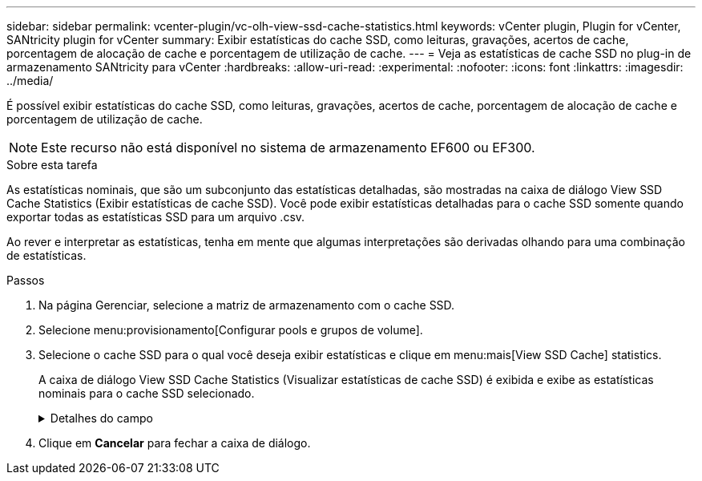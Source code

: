 ---
sidebar: sidebar 
permalink: vcenter-plugin/vc-olh-view-ssd-cache-statistics.html 
keywords: vCenter plugin, Plugin for vCenter, SANtricity plugin for vCenter 
summary: Exibir estatísticas do cache SSD, como leituras, gravações, acertos de cache, porcentagem de alocação de cache e porcentagem de utilização de cache. 
---
= Veja as estatísticas de cache SSD no plug-in de armazenamento SANtricity para vCenter
:hardbreaks:
:allow-uri-read: 
:experimental: 
:nofooter: 
:icons: font
:linkattrs: 
:imagesdir: ../media/


[role="lead"]
É possível exibir estatísticas do cache SSD, como leituras, gravações, acertos de cache, porcentagem de alocação de cache e porcentagem de utilização de cache.


NOTE: Este recurso não está disponível no sistema de armazenamento EF600 ou EF300.

.Sobre esta tarefa
As estatísticas nominais, que são um subconjunto das estatísticas detalhadas, são mostradas na caixa de diálogo View SSD Cache Statistics (Exibir estatísticas de cache SSD). Você pode exibir estatísticas detalhadas para o cache SSD somente quando exportar todas as estatísticas SSD para um arquivo .csv.

Ao rever e interpretar as estatísticas, tenha em mente que algumas interpretações são derivadas olhando para uma combinação de estatísticas.

.Passos
. Na página Gerenciar, selecione a matriz de armazenamento com o cache SSD.
. Selecione menu:provisionamento[Configurar pools e grupos de volume].
. Selecione o cache SSD para o qual você deseja exibir estatísticas e clique em menu:mais[View SSD Cache] statistics.
+
A caixa de diálogo View SSD Cache Statistics (Visualizar estatísticas de cache SSD) é exibida e exibe as estatísticas nominais para o cache SSD selecionado.

+
.Detalhes do campo
[%collapsible]
====
[cols="25h,~"]
|===
| Definição | Descrição 


| Lê | Mostra o número total de leituras de host dos volumes habilitados para cache SSD. Quanto maior a proporção de leituras para gravações, melhor é a operação do cache. 


| Gravações | O número total de gravações de host nos volumes habilitados para cache SSD. Quanto maior a proporção de leituras para gravações, melhor é a operação do cache. 


| Cache hits | Mostra o número de acessos de cache. 


| Cache atinge % | Mostra a porcentagem de acertos de cache. Este número é derivado de hits de cache / (leituras e gravações). A porcentagem de acerto do cache deve ser superior a 50 por cento para operação efetiva do cache SSD. 


| Alocação de cache % | Mostra a porcentagem de armazenamento em cache SSD que é alocado, expressa como uma porcentagem do armazenamento em cache SSD disponível para este controlador e é derivado de bytes alocados / bytes disponíveis. 


| % De utilização de cache | Mostra a porcentagem de armazenamento em cache SSD que contém dados de volumes ativados, expressos como uma porcentagem de armazenamento em cache SSD alocado. Esse valor representa a utilização ou a densidade do cache SSD. Derivado de bytes alocados / bytes disponíveis. 


| Exportar tudo | Exporta todas as estatísticas de cache SSD para um formato CSV. O arquivo exportado contém todas as estatísticas disponíveis para o cache SSD (nominal e detalhada). 
|===
====
. Clique em *Cancelar* para fechar a caixa de diálogo.

